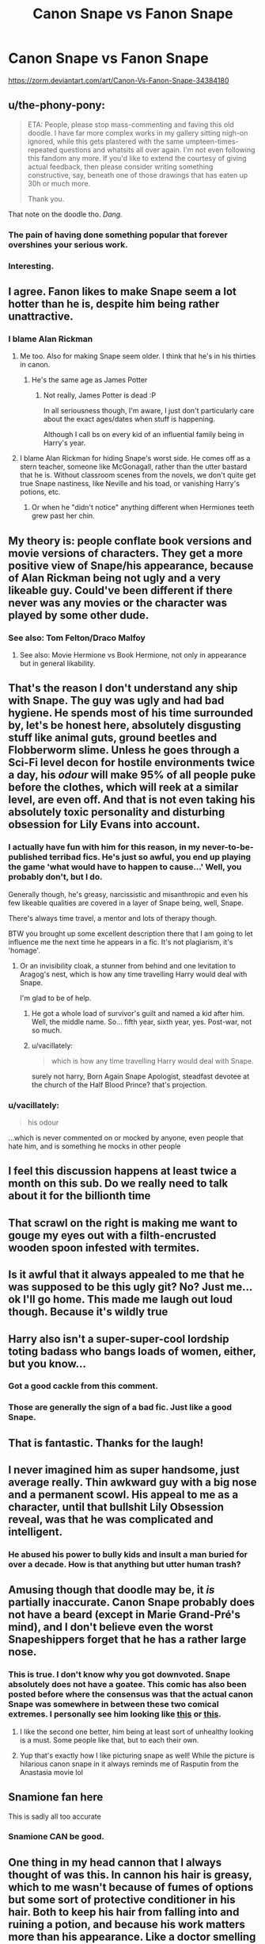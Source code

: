 #+TITLE: Canon Snape vs Fanon Snape

* Canon Snape vs Fanon Snape
:PROPERTIES:
:Author: Seenu1
:Score: 93
:DateUnix: 1518202455.0
:DateShort: 2018-Feb-09
:FlairText: Discussion
:END:
[[https://zorm.deviantart.com/art/Canon-Vs-Fanon-Snape-34384180]]


** u/the-phony-pony:
#+begin_quote
  ETA: People, please stop mass-commenting and faving this old doodle. I have far more complex works in my gallery sitting nigh-on ignored, while this gets plastered with the same umpteen-times-repeated questions and whatsits all over again. I'm not even following this fandom any more. If you'd like to extend the courtesy of giving actual feedback, then please consider writing something constructive, say, beneath one of those drawings that has eaten up 30h or much more.

  Thank you.
#+end_quote

That note on the doodle tho. /Dang./
:PROPERTIES:
:Author: the-phony-pony
:Score: 52
:DateUnix: 1518206006.0
:DateShort: 2018-Feb-09
:END:

*** The pain of having done something popular that forever overshines your serious work.
:PROPERTIES:
:Author: UndeadBBQ
:Score: 20
:DateUnix: 1518268259.0
:DateShort: 2018-Feb-10
:END:


*** Interesting.
:PROPERTIES:
:Author: labrys71
:Score: 1
:DateUnix: 1522081580.0
:DateShort: 2018-Mar-26
:END:


** I agree. Fanon likes to make Snape seem a lot hotter than he is, despite him being rather unattractive.
:PROPERTIES:
:Author: Katagma
:Score: 21
:DateUnix: 1518202933.0
:DateShort: 2018-Feb-09
:END:

*** I blame Alan Rickman
:PROPERTIES:
:Author: jimmythebass
:Score: 24
:DateUnix: 1518242256.0
:DateShort: 2018-Feb-10
:END:

**** Me too. Also for making Snape seem older. I think that he's in his thirties in canon.
:PROPERTIES:
:Author: Karaeir
:Score: 15
:DateUnix: 1518258397.0
:DateShort: 2018-Feb-10
:END:

***** He's the same age as James Potter
:PROPERTIES:
:Author: Katagma
:Score: 7
:DateUnix: 1518277329.0
:DateShort: 2018-Feb-10
:END:

****** Not really, James Potter is dead :P

In all seriousness though, I'm aware, I just don't particularly care about the exact ages/dates when stuff is happening.

Although I call bs on every kid of an influential family being in Harry's year.
:PROPERTIES:
:Author: Karaeir
:Score: 4
:DateUnix: 1518306301.0
:DateShort: 2018-Feb-11
:END:


**** I blame Alan Rickman for hiding Snape's worst side. He comes off as a stern teacher, someone like McGonagall, rather than the utter bastard that he is. Without classroom scenes from the novels, we don't quite get true Snape nastiness, like Neville and his toad, or vanishing Harry's potions, etc.
:PROPERTIES:
:Author: patil-triplet
:Score: 13
:DateUnix: 1518271078.0
:DateShort: 2018-Feb-10
:END:

***** Or when he "didn't notice" anything different when Hermiones teeth grew past her chin.
:PROPERTIES:
:Author: svipy
:Score: 8
:DateUnix: 1518288383.0
:DateShort: 2018-Feb-10
:END:


** My theory is: people conflate book versions and movie versions of characters. They get a more positive view of Snape/his appearance, because of Alan Rickman being not ugly and a very likeable guy. Could've been different if there never was any movies or the character was played by some other dude.
:PROPERTIES:
:Score: 19
:DateUnix: 1518231374.0
:DateShort: 2018-Feb-10
:END:

*** See also: Tom Felton/Draco Malfoy
:PROPERTIES:
:Author: ApteryxAustralis
:Score: 19
:DateUnix: 1518249619.0
:DateShort: 2018-Feb-10
:END:

**** See also: Movie Hermione vs Book Hermione, not only in appearance but in general likability.
:PROPERTIES:
:Author: bgottfried91
:Score: 4
:DateUnix: 1518333558.0
:DateShort: 2018-Feb-11
:END:


** That's the reason I don't understand any ship with Snape. The guy was ugly and had bad hygiene. He spends most of his time surrounded by, let's be honest here, absolutely disgusting stuff like animal guts, ground beetles and Flobberworm slime. Unless he goes through a Sci-Fi level decon for hostile environments twice a day, his /odour/ will make 95% of all people puke before the clothes, which will reek at a similar level, are even off. And that is not even taking his absolutely toxic personality and disturbing obsession for Lily Evans into account.
:PROPERTIES:
:Author: Hellstrike
:Score: 64
:DateUnix: 1518207879.0
:DateShort: 2018-Feb-09
:END:

*** I actually have fun with him for this reason, in my never-to-be-published terribad fics. He's just so awful, you end up playing the game 'what would have to happen to cause...' Well, you probably don't, but I do.

Generally though, he's greasy, narcissistic and misanthropic and even his few likeable qualities are covered in a layer of Snape being, well, Snape.

There's always time travel, a mentor and lots of therapy though.

BTW you brought up some excellent description there that I am going to let influence me the next time he appears in a fic. It's not plagiarism, it's 'homage'.
:PROPERTIES:
:Author: SMTRodent
:Score: 22
:DateUnix: 1518209863.0
:DateShort: 2018-Feb-10
:END:

**** Or an invisibility cloak, a stunner from behind and one levitation to Aragog's nest, which is how any time travelling Harry would deal with Snape.

I'm glad to be of help.
:PROPERTIES:
:Author: Hellstrike
:Score: 14
:DateUnix: 1518209980.0
:DateShort: 2018-Feb-10
:END:

***** He got a whole load of survivor's guilt and named a kid after him. Well, the middle name. So... fifth year, sixth year, yes. Post-war, not so much.
:PROPERTIES:
:Author: SMTRodent
:Score: 17
:DateUnix: 1518210089.0
:DateShort: 2018-Feb-10
:END:


***** u/vacillately:
#+begin_quote
  which is how any time travelling Harry would deal with Snape.
#+end_quote

surely not harry, Born Again Snape Apologist, steadfast devotee at the church of the Half Blood Prince? that's projection.
:PROPERTIES:
:Author: vacillately
:Score: 7
:DateUnix: 1518292001.0
:DateShort: 2018-Feb-10
:END:


*** u/vacillately:
#+begin_quote
  his odour
#+end_quote

...which is never commented on or mocked by anyone, even people that hate him, and is something he mocks in other people
:PROPERTIES:
:Author: vacillately
:Score: 12
:DateUnix: 1518291961.0
:DateShort: 2018-Feb-10
:END:


** I feel this discussion happens at least twice a month on this sub. Do we really need to talk about it for the billionth time
:PROPERTIES:
:Author: sara2015jackson
:Score: 16
:DateUnix: 1518255075.0
:DateShort: 2018-Feb-10
:END:


** That scrawl on the right is making me want to gouge my eyes out with a filth-encrusted wooden spoon infested with termites.
:PROPERTIES:
:Author: Seenu1
:Score: 11
:DateUnix: 1518206032.0
:DateShort: 2018-Feb-09
:END:


** Is it awful that it always appealed to me that he was supposed to be this ugly git? No? Just me... ok I'll go home. This made me laugh out loud though. Because it's wildly true
:PROPERTIES:
:Author: corpseteaparty
:Score: 10
:DateUnix: 1518244136.0
:DateShort: 2018-Feb-10
:END:


** Harry also isn't a super-super-cool lordship toting badass who bangs loads of women, either, but you know...
:PROPERTIES:
:Author: DictionaryWrites
:Score: 9
:DateUnix: 1518294565.0
:DateShort: 2018-Feb-10
:END:

*** Got a good cackle from this comment.
:PROPERTIES:
:Author: corpseteaparty
:Score: 5
:DateUnix: 1518336545.0
:DateShort: 2018-Feb-11
:END:


*** Those are generally the sign of a bad fic. Just like a good Snape.
:PROPERTIES:
:Author: Hellstrike
:Score: 1
:DateUnix: 1518316353.0
:DateShort: 2018-Feb-11
:END:


** That is fantastic. Thanks for the laugh!
:PROPERTIES:
:Author: jenorama_CA
:Score: 7
:DateUnix: 1518203476.0
:DateShort: 2018-Feb-09
:END:


** I never imagined him as super handsome, just average really. Thin awkward guy with a big nose and a permanent scowl. His appeal to me as a character, until that bullshit Lily Obsession reveal, was that he was complicated and intelligent.
:PROPERTIES:
:Score: 11
:DateUnix: 1518265511.0
:DateShort: 2018-Feb-10
:END:

*** He abused his power to bully kids and insult a man buried for over a decade. How is that anything but utter human trash?
:PROPERTIES:
:Author: Hellstrike
:Score: 2
:DateUnix: 1518316297.0
:DateShort: 2018-Feb-11
:END:


** Amusing though that doodle may be, it /is/ partially inaccurate. Canon Snape probably does not have a beard (except in Marie Grand-Pré's mind), and I don't believe even the worst Snapeshippers forget that he has a rather large nose.
:PROPERTIES:
:Author: Achille-Talon
:Score: 28
:DateUnix: 1518208727.0
:DateShort: 2018-Feb-10
:END:

*** This is true. I don't know why you got downvoted. Snape absolutely does not have a goatee. This comic has also been posted before where the consensus was that the actual canon Snape was somewhere in between these two comical extremes. I personally see him looking like [[https://vizen.deviantart.com/art/Harry-Christmas-Snape-106746993][this]] or [[https://vizen.deviantart.com/art/The-Light-in-the-Darkness-493683043][this]].
:PROPERTIES:
:Author: adreamersmusing
:Score: 31
:DateUnix: 1518227011.0
:DateShort: 2018-Feb-10
:END:

**** I like the second one better, him being at least sort of unhealthy looking is a must. Some people like that, but to each their own.
:PROPERTIES:
:Author: LinkRue
:Score: 2
:DateUnix: 1518317258.0
:DateShort: 2018-Feb-11
:END:


**** Yup that's exactly how I like picturing snape as well! While the picture is hilarious canon snape in it always reminds me of Rasputin from the Anastasia movie lol
:PROPERTIES:
:Author: corpseteaparty
:Score: 2
:DateUnix: 1518336204.0
:DateShort: 2018-Feb-11
:END:


** Snamione fan here

This is sadly all too accurate
:PROPERTIES:
:Author: VerityPushpram
:Score: 11
:DateUnix: 1518216571.0
:DateShort: 2018-Feb-10
:END:

*** Snamione CAN be good.
:PROPERTIES:
:Author: Katagma
:Score: 3
:DateUnix: 1518277424.0
:DateShort: 2018-Feb-10
:END:


** One thing in my head cannon that I always thought of was this. In cannon his hair is greasy, which to me wasn't because of fumes of options but some sort of protective conditioner in his hair. Both to keep his hair from falling into and ruining a potion, and because his work matters more than his appearance. Like a doctor smelling heavily of disinfectant all the time. It's not great but it is important. I always figured Slughorn had hair like that too, but shorter and slicked back. Maybe it doesn't smell bad but it doesn't smell good.

Fannon Shape is hilarious to me when I'm in the mood to read it. The the "silky hair" always threw me off of it ever came up though. The only other thing that threw me off was his thing for Lily not being creepy. Because it is. Like really creepy man. I don't care how you dress it up, having a woman's husband and child killed in exchange for her life. Is terrible no matter what your past relationship. What I do like about Fannon Snape is fan Snape can be aware of how creepy it is and be self loathing about it and try to do some good.

Which is where Movie Snape is worse, than Book or Fan Snape. "...Always."

Fuck That Noise. Sorry for swearing
:PROPERTIES:
:Author: LinkRue
:Score: 3
:DateUnix: 1518317907.0
:DateShort: 2018-Feb-11
:END:


** Insert thank you gif
:PROPERTIES:
:Author: Quoba
:Score: 1
:DateUnix: 1518214223.0
:DateShort: 2018-Feb-10
:END:


** 200% latex lol
:PROPERTIES:
:Author: labrys71
:Score: 1
:DateUnix: 1522081536.0
:DateShort: 2018-Mar-26
:END:
